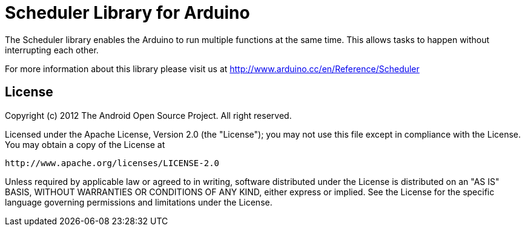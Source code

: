 = Scheduler Library for Arduino =

The Scheduler library enables the Arduino to run multiple functions at the same time. This allows tasks to happen without interrupting each other. 

For more information about this library please visit us at
http://www.arduino.cc/en/Reference/Scheduler

== License ==

Copyright (c) 2012 The Android Open Source Project. All right reserved.

Licensed under the Apache License, Version 2.0 (the "License");
you may not use this file except in compliance with the License.
You may obtain a copy of the License at

    http://www.apache.org/licenses/LICENSE-2.0

Unless required by applicable law or agreed to in writing, software
distributed under the License is distributed on an "AS IS" BASIS,
WITHOUT WARRANTIES OR CONDITIONS OF ANY KIND, either express or implied.
See the License for the specific language governing permissions and
limitations under the License.
